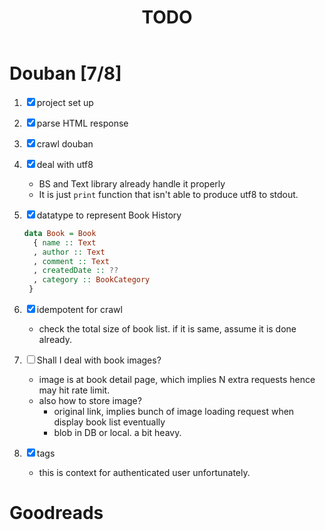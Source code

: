 #+title: TODO

* Douban [7/8]
1. [X] project set up
2. [X] parse HTML response
3. [X] crawl douban
4. [X] deal with utf8
   - BS and Text library already handle it properly
   - It is just ~print~ function that isn't able to produce utf8 to stdout.
5. [X] datatype to represent Book History
   #+begin_src haskell
data Book = Book
  { name :: Text
  , author :: Text
  , comment :: Text
  , createdDate :: ??
  , category :: BookCategory
 }
   #+end_src
6. [X] idempotent for crawl
   + check the total size of book list. if it is same, assume it is done already.
7. [ ] Shall I deal with book images?
   + image is at book detail page, which implies N extra requests hence may hit rate limit.
   + also how to store image?
     - original link, implies bunch of image loading request when display book list eventually
     - blob in DB or local. a bit heavy.
8. [X] tags
   - this is context for authenticated user unfortunately.

* Goodreads
